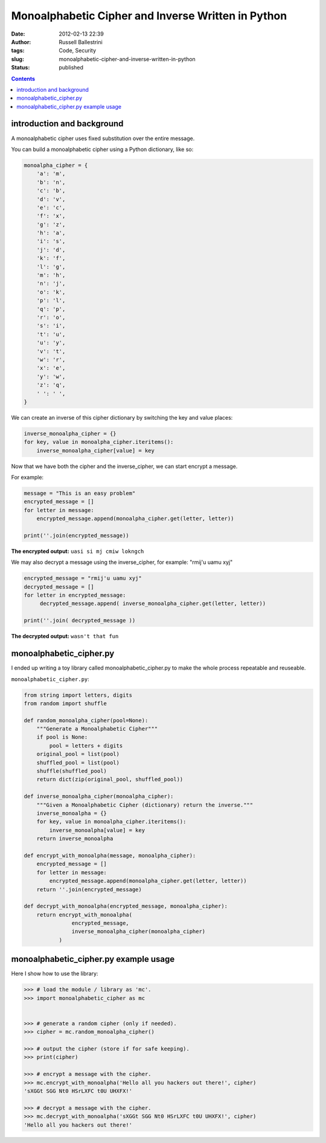 Monoalphabetic Cipher and Inverse Written in Python 
####################################################
:date: 2012-02-13 22:39
:author: Russell Ballestrini
:tags: Code, Security
:slug: monoalphabetic-cipher-and-inverse-written-in-python
:status: published

.. contents::

introduction and background
===============================

A monoalphabetic cipher uses fixed substitution over the entire message.

You can build a monoalphabetic cipher using a Python dictionary, like so:

.. code-block:: python

    monoalpha_cipher = {
        'a': 'm',
        'b': 'n',
        'c': 'b',
        'd': 'v',
        'e': 'c',
        'f': 'x',
        'g': 'z',
        'h': 'a',
        'i': 's',
        'j': 'd',
        'k': 'f',
        'l': 'g',
        'm': 'h',
        'n': 'j',
        'o': 'k',
        'p': 'l',
        'q': 'p',
        'r': 'o',
        's': 'i',
        't': 'u',
        'u': 'y',
        'v': 't',
        'w': 'r',
        'x': 'e',
        'y': 'w',
        'z': 'q',
        ' ': ' ',
    }

We can create an inverse of this cipher dictionary by switching the key and value places:

.. code-block:: python

    inverse_monoalpha_cipher = {}
    for key, value in monoalpha_cipher.iteritems():
        inverse_monoalpha_cipher[value] = key

Now that we have both the cipher and the inverse_cipher, we can start encrypt a message.

For example:

.. code-block:: python

    message = "This is an easy problem"
    encrypted_message = []
    for letter in message:
        encrypted_message.append(monoalpha_cipher.get(letter, letter))
        
    print(''.join(encrypted_message))

**The encrypted output:** ``uasi si mj cmiw lokngch``

We may also decrypt a message using the inverse_cipher, for example: "rmij'u uamu xyj"

.. code-block:: python

    encrypted_message = "rmij'u uamu xyj"
    decrypted_message = []
    for letter in encrypted_message:
         decrypted_message.append( inverse_monoalpha_cipher.get(letter, letter))
         
    print(''.join( decrypted_message ))

**The decrypted output:** ``wasn't that fun``


monoalphabetic_cipher.py
=============================

I ended up writing a toy library called monoalphabetic_cipher.py to make the whole process repeatable and reuseable. 

``monoalphabetic_cipher.py``:

.. code-block:: python

 from string import letters, digits
 from random import shuffle

 def random_monoalpha_cipher(pool=None):
     """Generate a Monoalphabetic Cipher"""
     if pool is None:
         pool = letters + digits
     original_pool = list(pool)
     shuffled_pool = list(pool)
     shuffle(shuffled_pool)
     return dict(zip(original_pool, shuffled_pool))

 def inverse_monoalpha_cipher(monoalpha_cipher):
     """Given a Monoalphabetic Cipher (dictionary) return the inverse."""
     inverse_monoalpha = {}
     for key, value in monoalpha_cipher.iteritems():
         inverse_monoalpha[value] = key
     return inverse_monoalpha

 def encrypt_with_monoalpha(message, monoalpha_cipher):
     encrypted_message = []
     for letter in message:
         encrypted_message.append(monoalpha_cipher.get(letter, letter))
     return ''.join(encrypted_message)

 def decrypt_with_monoalpha(encrypted_message, monoalpha_cipher):
     return encrypt_with_monoalpha(
                encrypted_message,
                inverse_monoalpha_cipher(monoalpha_cipher)
            )

     
monoalphabetic_cipher.py example usage
==========================================

Here I show how to use the library:

.. code-block:: python

 >>> # load the module / library as 'mc'.
 >>> import monoalphabetic_cipher as mc


 >>> # generate a random cipher (only if needed).
 >>> cipher = mc.random_monoalpha_cipher()

 >>> # output the cipher (store if for safe keeping).
 >>> print(cipher)

 >>> # encrypt a message with the cipher.
 >>> mc.encrypt_with_monoalpha('Hello all you hackers out there!', cipher)
 'sXGGt SGG Nt0 HSrLXFC t0U UHXFX!'

 >>> # decrypt a message with the cipher. 
 >>> mc.decrypt_with_monoalpha('sXGGt SGG Nt0 HSrLXFC t0U UHXFX!', cipher)
 'Hello all you hackers out there!'
